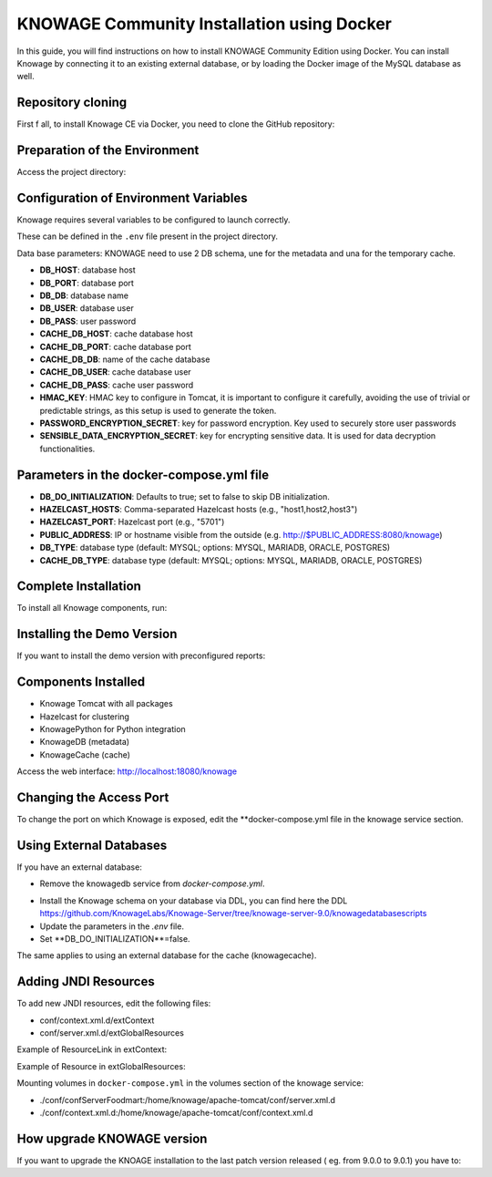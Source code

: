 KNOWAGE Community  Installation using Docker
########################################################################################################################

In this guide, you will find instructions on how to install KNOWAGE Community Edition using Docker.
You can install Knowage by connecting it to an existing external database, or by loading the Docker image of the MySQL database as well.

Repository cloning
------------------------------------------------------------------------------------------------------------------------
First f all, to install Knowage CE via Docker, you need to clone the GitHub repository:

.. code-block:: bash
   :caption: git command

        git clone https://github.com/KnowageLabs/Knowage-Server-Docker.git

Preparation of the Environment
------------------------------------------------------------------------------------------------------------------------
Access the project directory:

.. code-block:: bash
   :caption: shell command

      cd Knowage-Server-Docker

Configuration of Environment Variables
------------------------------------------------------------------------------------------------------------------------

Knowage requires several variables to be configured to launch correctly. 

These can be defined in the ``.env`` file present in the project directory.

Data base parameters:
KNOWAGE need to use 2 DB schema, une for the metadata and una for the temporary cache.

• **DB_HOST**: database host

• **DB_PORT**: database port

• **DB_DB**: database name

• **DB_USER**: database user

• **DB_PASS**: user password

• **CACHE_DB_HOST**: cache database host

• **CACHE_DB_PORT**: cache database port

• **CACHE_DB_DB**: name of the cache database

• **CACHE_DB_USER**: cache database user

• **CACHE_DB_PASS**: cache user password

• **HMAC_KEY**: HMAC key to configure in Tomcat, it is important to configure it carefully, avoiding the use of trivial or predictable strings, as this setup is used to generate the token.

• **PASSWORD_ENCRYPTION_SECRET**: key for password encryption. Key used to securely store user passwords

• **SENSIBLE_DATA_ENCRYPTION_SECRET**: key for encrypting sensitive data. It is used for data decryption functionalities.



Parameters in the docker-compose.yml file
------------------------------------------------------------------------------------------------------------------------

• **DB_DO_INITIALIZATION**: Defaults to true; set to false to skip DB initialization.

• **HAZELCAST_HOSTS**: Comma-separated Hazelcast hosts (e.g., "host1,host2,host3")

• **HAZELCAST_PORT**: Hazelcast port (e.g., "5701")

• **PUBLIC_ADDRESS**: IP or hostname visible from the outside (e.g. http://$PUBLIC_ADDRESS:8080/knowage)  

• **DB_TYPE**: database type (default: MYSQL; options: MYSQL, MARIADB, ORACLE, POSTGRES)

• **CACHE_DB_TYPE**: database type (default: MYSQL; options: MYSQL, MARIADB, ORACLE, POSTGRES)

Complete Installation
------------------------------------------------------------------------------------------------------------------------
To install all Knowage components, run:

.. code-block:: bash
   :caption: docker command

      podman compose up -d

Installing the Demo Version
------------------------------------------------------------------------------------------------------------------------
If you want to  install the demo version with preconfigured reports:

.. code-block:: bash
   :caption: docker command

      podman compose -f docker-compose-demo.yml up -d


Components Installed
------------------------------------------------------------------------------------------------------------------------
• Knowage Tomcat with all packages

• Hazelcast for clustering

• KnowagePython for Python integration

• KnowageDB (metadata)

• KnowageCache (cache)

Access the web interface: http://localhost:18080/knowage

Changing the Access Port
------------------------------------------------------------------------------------------------------------------------

To change the port on which Knowage is exposed, edit the **docker-compose.yml file in the knowage service section.

.. code-block:: bash
   :caption: docker command

      version: "3.8"
         services:
         knowage:
            image: knowagelabs/knowage-server-docker:9.0
            hostname: knowage
         depends_on:
            - knowagedb
            - knowagecache
            - hazelcast
         ports:
            - "18080:8080"
         networks:
            - main


Using External Databases
------------------------------------------------------------------------------------------------------------------------
If you have an external database:

- Remove the knowagedb service from `docker-compose.yml`.

.. code-block:: bash
   :caption: docker compose fragment

        knowagedb:
         image: mariadb:10.3
            environment:
               - MYSQL_USER=$DB_USER
               - MYSQL_PASSWORD=$DB_PASS
               - MYSQL_DATABASE=$DB_DB
               - MYSQL_RANDOM_ROOT_PASSWORD=yes
            networks:
               - main
         volumes:
            - "db:/var/lib/mysql"

- Install the Knowage schema on your database via DDL, you can find here the DDL https://github.com/KnowageLabs/Knowage-Server/tree/knowage-server-9.0/knowagedatabasescripts

- Update the parameters in the `.env` file.

- Set **DB_DO_INITIALIZATION**=false.

The same applies to using an external database for the cache (knowagecache).

Adding JNDI Resources
------------------------------------------------------------------------------------------------------------------------
To add new JNDI resources, edit the following files:

• conf/context.xml.d/extContext

• conf/server.xml.d/extGlobalResources

Example of ResourceLink in extContext:

.. code-block:: xml
   :linenos:

      <ResourceLink global="jdbc/foodmart" name="jdbc/foodmart" type="javax.sql.DataSource" />

Example of Resource in extGlobalResources:

.. code-block:: xml
   :linenos:

      <Resource
    auth="Container"
    driverClassName="<DRIVER JDBC>"
    logAbandoned="true"
    maxTotal="20"
    maxIdle="4"
    maxWait="300"
    minEvictableIdleTimeMillis="60000"
    name="jdbc/<JNDI NAME>"
    password="<PASSWORD>"
    removeAbandoned="true"
    removeAbandonedTimeout="3600"
    testOnReturn="true"
    testWhileIdle="true"
    timeBetweenEvictionRunsMillis="10000"
    type="javax.sql.DataSource"
    url="jdbc:mysql://<IP ADRESS>:<PORT>/<DB NAME>"
    username="<USERNAME>"/>

Mounting volumes in ``docker-compose.yml`` in the volumes section of the knowage service:

- ./conf/confServerFoodmart:/home/knowage/apache-tomcat/conf/server.xml.d

- ./conf/context.xml.d:/home/knowage/apache-tomcat/conf/context.xml.d



How upgrade KNOWAGE version
------------------------------------------------------------------------------------------------------------------------

If you want to upgrade the KNOAGE installation to the last patch version released ( eg. from 9.0.0  to 9.0.1) you have to:

.. code-block:: bash
   :caption: docker command

    podman compose down
    podman rmi <IMAGE ID>
    podman compose up -d

